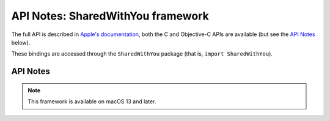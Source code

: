 API Notes: SharedWithYou framework
==================================

The full API is described in `Apple's documentation`__, both
the C and Objective-C APIs are available (but see the `API Notes`_ below).

.. __: https://developer.apple.com/documentation/sharedwithyou/?preferredLanguage=occ

These bindings are accessed through the ``SharedWithYou`` package (that is, ``import SharedWithYou``).


API Notes
---------

.. note::

   This framework is available on macOS 13 and later.
